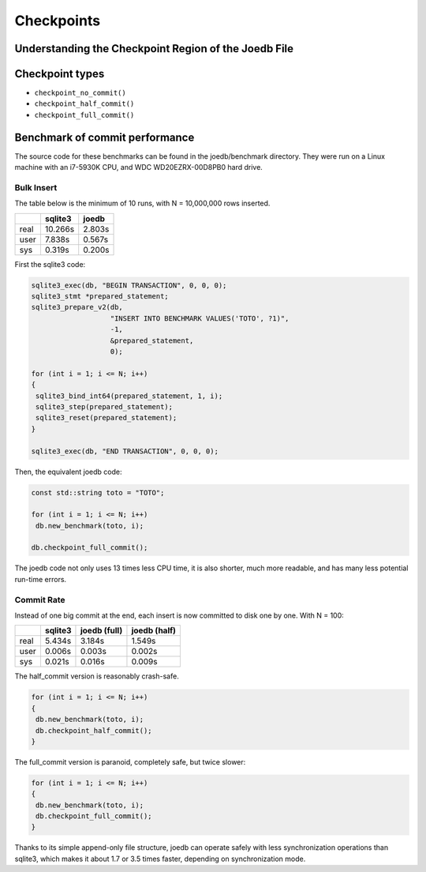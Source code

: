 Checkpoints
===========

Understanding the Checkpoint Region of the Joedb File
-----------------------------------------------------

Checkpoint types
----------------

- ``checkpoint_no_commit()``
- ``checkpoint_half_commit()``
- ``checkpoint_full_commit()``

Benchmark of commit performance
-------------------------------

The source code for these benchmarks can be found in the joedb/benchmark directory. They were run on a Linux machine with an i7-5930K CPU, and WDC WD20EZRX-00D8PB0 hard drive.

Bulk Insert
~~~~~~~~~~~

The table below is the minimum of 10 runs, with N = 10,000,000 rows inserted.

+------+---------+--------+
|      | sqlite3 | joedb  |
+======+=========+========+
| real | 10.266s | 2.803s |
+------+---------+--------+
| user |  7.838s | 0.567s |
+------+---------+--------+
| sys  |  0.319s | 0.200s |
+------+---------+--------+

First the sqlite3 code:

.. code-block:: c++

  sqlite3_exec(db, "BEGIN TRANSACTION", 0, 0, 0);
  sqlite3_stmt *prepared_statement;
  sqlite3_prepare_v2(db,
                     "INSERT INTO BENCHMARK VALUES('TOTO', ?1)",
                     -1,
                     &prepared_statement,
                     0);

  for (int i = 1; i <= N; i++)
  {
   sqlite3_bind_int64(prepared_statement, 1, i);
   sqlite3_step(prepared_statement);
   sqlite3_reset(prepared_statement);
  }

  sqlite3_exec(db, "END TRANSACTION", 0, 0, 0);

Then, the equivalent joedb code:

.. code-block:: c++

  const std::string toto = "TOTO";

  for (int i = 1; i <= N; i++)
   db.new_benchmark(toto, i);

  db.checkpoint_full_commit();

The joedb code not only uses 13 times less CPU time, it is also shorter, much more readable, and has many less potential run-time errors.

Commit Rate
~~~~~~~~~~~

Instead of one big commit at the end, each insert is now committed to disk one by one. With N = 100:

+------+---------+--------------+--------------+
|      | sqlite3 | joedb (full) | joedb (half) |
+======+=========+==============+==============+
| real | 5.434s  | 3.184s       | 1.549s       |
+------+---------+--------------+--------------+
| user | 0.006s  | 0.003s       | 0.002s       |
+------+---------+--------------+--------------+
| sys  | 0.021s  | 0.016s       | 0.009s       |
+------+---------+--------------+--------------+

The half_commit version is reasonably crash-safe.

.. code-block:: c++

  for (int i = 1; i <= N; i++)
  {
   db.new_benchmark(toto, i);
   db.checkpoint_half_commit();
  }

The full_commit version is paranoid, completely safe, but twice slower:

.. code-block:: c++

  for (int i = 1; i <= N; i++)
  {
   db.new_benchmark(toto, i);
   db.checkpoint_full_commit();
  }

Thanks to its simple append-only file structure, joedb can operate safely with less synchronization operations than sqlite3, which makes it about 1.7 or 3.5 times faster, depending on synchronization mode.
